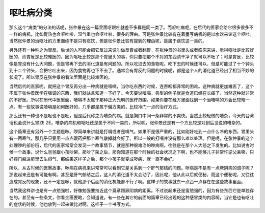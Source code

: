 呕吐病分类
==================

那么这个“病类”的分法的话呢，张仲景在这一篇里面呕跟吐就差不多算是同一类了。而呕吐病呢，在后代的医家会给它很多很多不一样的病机，比如胃热也会呕吐啦，湿气重也会呕吐啦，很多的理由。可是张仲景比较有在着墨写病机的是以水饮来论这个呕吐。当然张仲景的治呕吐的方里面绝不是只有痰饮，但是张仲景比较有提到的理由呢，是属于痰饮这一类的。

另外还有一种称之为胃反。后世的人可能会把它反过来说叫做反胃或者翻胃，在张仲景的书里头或者临床来讲，觉得呕吐是比较好医的，而胃反是比较难医的。因为呕吐比较是那个胃里头的事，你只要把那个不对的东西清干净了就可以不吐了；可是胃反，比较像是胃没有什么大问题，但是胃再下去的消化道是有问题的。所以吃进去的食物呢，吃下去的时候还可以，但是可能过了十个钟头到十二个钟头，会把它吐出来，因为食物再也下不去了。通常会有胃反的问题的时候呢，都是这个人的消化道已经出了相当不妙的状况了。所以胃反在张仲景的看法里面是比较难医的。

当然后代的医家呢，就把这个胃反再分出一种病就是噎嗝，当你吃东西的时候，连吞咽都非常的困难。这种病就更加难医了，这个不属于张仲景医学在强调的东西，我们就姑且知道一下好了。今天要说噎嗝，典型的例子就是食道已经在长癌了，当然这种就非常的不好医。所以在历代中医里面，噎嗝不太属于那种正大光明的医疗范围，如果你要在经方里面找到一个治噎嗝的方会比较难一点。有一些故事说噎嗝是如何医好的，几乎都是属于偏方类的，比较冷门一点的治疗方式。

那么还有一种也不是呕也不是吐，但是后代称之为嘈杂的病。就是胸口中间一条非常的不爽快。当然比较轻微的嘈杂，今天的台湾话也会说什么胃ZE ZE。嘈杂的病机和呕吐还是属于不同一类的，所以呢，张仲景还是有一个方比较是对到后世说的嘈杂的。

这个篇章还有另外一个主题是哕。哕简单来讲就是打嗝或者是嗝气。如果不是很严重的，比如刚好吃到一点什么冷的东西，胃里头有一团寒气，那几乎只要用一点点暖药把那个寒气散掉就会好了。所以一般的打嗝并没有那么难以处理。但是呢，在张仲景的这个处理哕的部份哦，后代的医家常常会发现一个故事情节，就是那种很难治的哕病啊，往往是在那个人大怒之下发生的。比如说古时候一个故事，说什么爸爸跟小孩吵架，那吵了架之后，那你知道在那个时候的社会状况之下啊，也不能够儿子非常忤逆父亲嘛，只好摔门躲进房里去生闷气，那结果这样子之后，那个小孩子就变成哕病，就一直不会好。

所以，从古时候的医案故事，哕病在病机来讲常常可以看到它是关系到一个肝气郁结的问题。哕病是不是有一点厥阴病的调子呢？那说起来还是有可能有啊。甚至是肝气郁结之后，这人的消化道不太会动了，因此呢，他从此以后就便秘，而这个便秘呢，又往往造成胃反的现象，还不一定是哕，就他那个后面的消化机能都不行了啊。这样子的故事就东一点西一点存在在这些故事里面。

当然我这样讲也是有一点勉强啦，好像勉强要拉近这个篇章跟厥阴病的距离。不过说起来还是蛮勉强的，因为有些东西它是单独存在的。甚至有一些条文，你看金匮要略，会知道说，有一些在其它的前面的篇章已经出现的这种感冒类的内容啊，当它是也有呕吐的症状的时候，他也放到一起来做比对啊。这样子一个书写方式。
